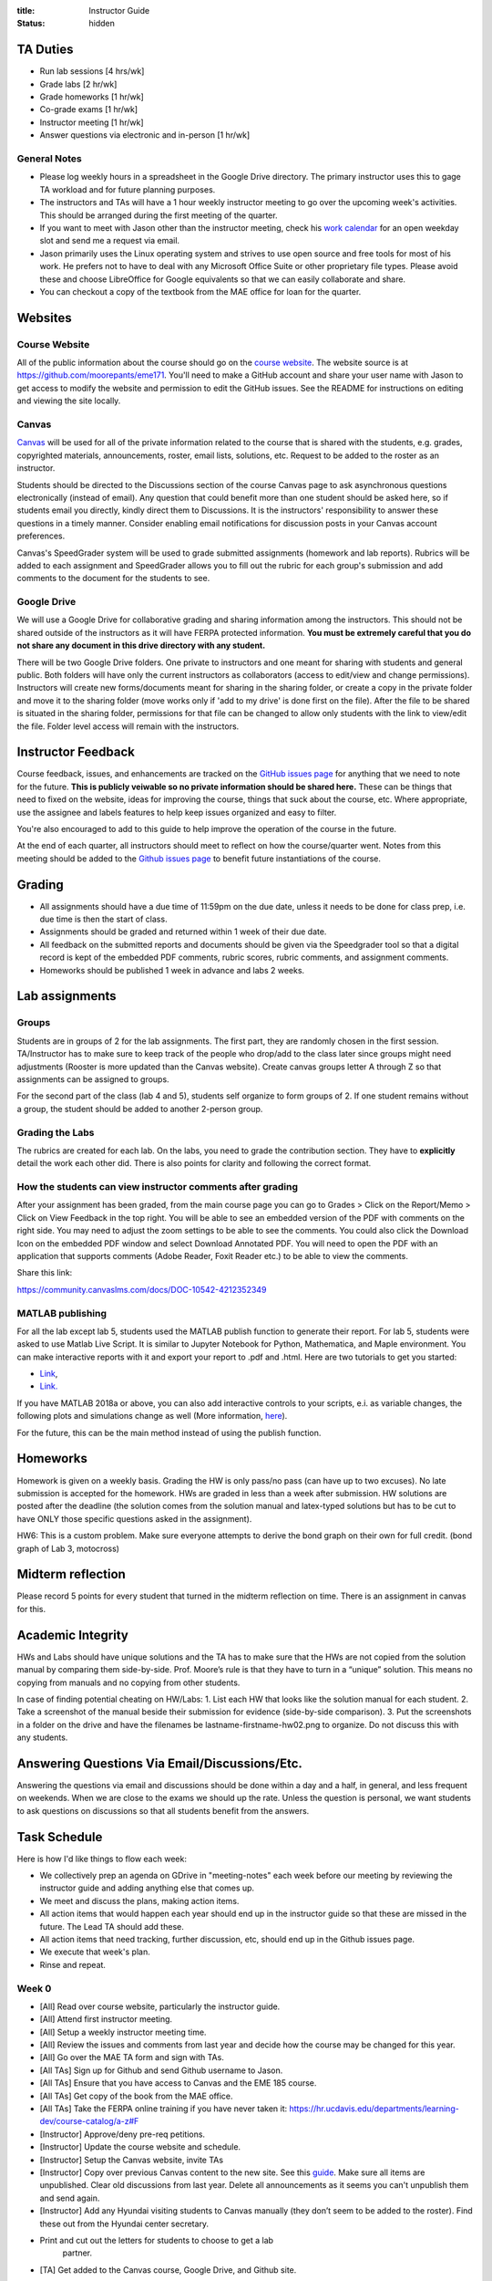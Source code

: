 :title: Instructor Guide
:status: hidden

TA Duties
=========

- Run lab sessions [4 hrs/wk]
- Grade labs [2 hr/wk]
- Grade homeworks [1 hr/wk]
- Co-grade exams [1 hr/wk]
- Instructor meeting [1 hr/wk]
- Answer questions via electronic and in-person [1 hr/wk]

General Notes
-------------

- Please log weekly hours in a spreadsheet in the Google Drive directory. The
  primary instructor uses this to gage TA workload and for future planning
  purposes.
- The instructors and TAs will have a 1 hour weekly instructor meeting to go
  over the upcoming week's activities. This should be arranged during the first
  meeting of the quarter.
- If you want to meet with Jason other than the instructor meeting, check his
  `work calendar`_ for an open weekday slot and send me a request via email.
- Jason primarily uses the Linux operating system and strives to use open
  source and free tools for most of his work. He prefers not to have to deal
  with any Microsoft Office Suite or other proprietary file types. Please avoid
  these and choose LibreOffice for Google equivalents so that we can easily
  collaborate and share.
- You can checkout a copy of the textbook from the MAE office for loan for the
  quarter.

.. _work calendar:  http://www.moorepants.info/work-calendar.html

Websites
========

Course Website
--------------

All of the public information about the course should go on the `course
website`_. The website source is at https://github.com/moorepants/eme171.
You'll need to make a GitHub account and share your user name with Jason to get
access to modify the website and permission to edit the GitHub issues. See the
README for instructions on editing and viewing the site locally.

.. _course website: http://moorepants.github.io/eme171/

Canvas
------

Canvas_ will be used for all of the private information related to the course
that is shared with the students, e.g. grades, copyrighted materials,
announcements, roster, email lists, solutions, etc. Request to be added to the
roster as an instructor.

Students should be directed to the Discussions section of the course Canvas
page to ask asynchronous questions electronically (instead of email). Any
question that could benefit more than one student should be asked here, so if
students email you directly, kindly direct them to Discussions. It is the
instructors' responsibility to answer these questions in a timely manner.
Consider enabling email notifications for discussion posts in your Canvas
account preferences.

Canvas's SpeedGrader system will be used to grade submitted assignments
(homework and lab reports). Rubrics will be added to each assignment and
SpeedGrader allows you to fill out the rubric for each group's submission and
add comments to the document for the students to see.

.. _Canvas: http://canvas.ucdavis.edu

Google Drive
------------

We will use a Google Drive for collaborative grading and sharing information
among the instructors. This should not be shared outside of the instructors as
it will have FERPA protected information. **You must be extremely careful that
you do not share any document in this drive directory with any student.**

There will be two Google Drive folders. One private to instructors and one
meant for sharing with students and general public. Both folders will have only
the current instructors as collaborators (access to edit/view and change
permissions). Instructors will create new forms/documents meant for sharing in
the sharing folder, or create a copy in the private folder and move it to the
sharing folder (move works only if 'add to my drive' is done first on the
file). After the file to be shared is situated in the sharing folder,
permissions for that file can be changed to allow only students with the link
to view/edit the file. Folder level access will remain with the instructors.

Instructor Feedback
===================

Course feedback, issues, and enhancements are tracked on the `GitHub issues
page`_ for anything that we need to note for the future. **This is publicly
veiwable so no private information should be shared here.** These can be things
that need to fixed on the website, ideas for improving the course, things that
suck about the course, etc. Where appropriate, use the assignee and labels
features to help keep issues organized and easy to filter.

You're also encouraged to add to this guide to help improve the operation of
the course in the future.

At the end of each quarter, all instructors should meet to reflect on how the
course/quarter went. Notes from this meeting should be added to the `Github
issues page`_ to benefit future instantiations of the course.

.. _Github issues page: https://github.com/moorepants/eme171/issues

Grading
=======

- All assignments should have a due time of 11:59pm on the due date, unless it
  needs to be done for class prep, i.e. due time is then the start of class.
- Assignments should be graded and returned within 1 week of their due date.
- All feedback on the submitted reports and documents should be given via the
  Speedgrader tool so that a digital record is kept of the embedded PDF
  comments, rubric scores, rubric comments, and assignment comments.
- Homeworks should be published 1 week in advance and labs 2 weeks.

Lab assignments
===============

Groups
------

Students are in groups of 2 for the lab assignments. The first part, they are
randomly chosen in the first session. TA/Instructor has to make sure to keep
track of the people who drop/add to the class later since groups might need
adjustments (Rooster is more updated than the Canvas website). Create canvas
groups letter A through Z so that assignments can be assigned to groups.

For the second part of the class (lab 4 and 5), students self organize to form
groups of 2. If one student remains without a group, the student should be
added to another 2-person group.

Grading the Labs
----------------

The rubrics are created for each lab. On the labs, you need to grade the
contribution section. They have to **explicitly** detail the work each other
did. There is also points for clarity and following the correct format.

How the students can view instructor comments after grading
-----------------------------------------------------------

After your assignment has been graded, from the main course page you can go to
Grades > Click on the Report/Memo > Click on View Feedback in the top right.
You will be able to see an embedded version of the PDF with comments on the
right side. You may need to adjust the zoom settings to be able to see the
comments. You could also click the Download Icon on the embedded PDF window and
select Download Annotated PDF. You will need to open the PDF with an
application that supports comments (Adobe Reader, Foxit Reader etc.) to be able
to view the comments.

Share this link:

https://community.canvaslms.com/docs/DOC-10542-4212352349

MATLAB publishing
-----------------

For all the lab except lab 5, students used the MATLAB publish function to
generate their report. For lab 5, students were asked to use Matlab Live
Script. It is similar to Jupyter Notebook for Python, Mathematica, and Maple
environment. You can make interactive reports with it and export your report to
.pdf and .html. Here are two tutorials to get you started:

- `Link <https://www.mathworks.com/products/matlab/live-editor.html>`__,
- `Link. <https://www.mathworks.com/videos/using-the-live-editor-117940.html>`__

If you have MATLAB 2018a or above, you can also add interactive controls to
your scripts, e.i. as variable changes, the following plots and simulations
change as well (More information, `here
<https://www.mathworks.com/help/matlab/matlab_prog/add-interactive-controls-to-a-live-script.html>`__).

For the future, this can be the main method instead of using the publish
function.

Homeworks
=========

Homework is given on a weekly basis. Grading the HW is only pass/no pass (can
have up to two excuses). No late submission is accepted for the homework. HWs
are graded in less than a week after submission. HW solutions are posted after
the deadline (the solution comes from the solution manual and latex-typed
solutions but has to be cut to have ONLY those specific questions asked in the
assignment).

HW6: This is a custom problem. Make sure everyone attempts to derive the bond
graph on their own for full credit. (bond graph of Lab 3, motocross)

Midterm reflection
==================

Please record 5 points for every student that turned in the midterm reflection
on time. There is an assignment in canvas for this.

Academic Integrity
==================

HWs and Labs should have unique solutions and the TA has to make sure that the
HWs are not copied from the solution manual by comparing them side-by-side.
Prof. Moore’s rule is that they have to turn in a “unique” solution. This means
no copying from manuals and no copying from other students.

In case of finding potential cheating on HW/Labs: 1. List each HW that looks
like the solution manual for each student. 2. Take a screenshot of the manual
beside their submission for evidence (side-by-side comparison). 3. Put the
screenshots in a folder on the drive and have the filenames be
lastname-firstname-hw02.png to organize. Do not discuss this with any students.

Answering Questions Via Email/Discussions/Etc.
==============================================

Answering the questions via email and discussions should be done within a day
and a half, in general, and less frequent on weekends. When we are close to the
exams we should up the rate. Unless the question is personal, we want students
to ask questions on discussions so that all students benefit from the answers.

Task Schedule
=============

Here is how I'd like things to flow each week:

- We collectively prep an agenda on GDrive in "meeting-notes" each week before
  our meeting by reviewing the instructor guide and adding anything else that
  comes up.
- We meet and discuss the plans, making action items.
- All action items that would happen each year should end up in the instructor
  guide so that these are missed in the future. The Lead TA should add these.
- All action items that need tracking, further discussion, etc, should end up
  in the Github issues page.
- We execute that week's plan.
- Rinse and repeat.

Week 0
------

- [All] Read over course website, particularly the instructor guide.
- [All] Attend first instructor meeting.
- [All] Setup a weekly instructor meeting time.
- [All] Review the issues and comments from last year and decide how the course
  may be changed for this year.
- [All] Go over the MAE TA form and sign with TAs.
- [All TAs] Sign up for Github and send Github username to Jason.
- [All TAs] Ensure that you have access to Canvas and the EME 185 course.
- [All TAs] Get copy of the book from the MAE office.
- [All TAs] Take the FERPA online training if you have never taken it:
  https://hr.ucdavis.edu/departments/learning-dev/course-catalog/a-z#F
- [Instructor] Approve/deny pre-req petitions.
- [Instructor] Update the course website and schedule.
- [Instructor] Setup the Canvas website, invite TAs
- [Instructor] Copy over previous Canvas content to the new site. See this `guide
  <https://community.canvaslms.com/docs/DOC-12935-415257077>`_. Make sure all
  items are unpublished. Clear old discussions from last year. Delete all
  announcements as it seems you can't unpublish them and send again.
- [Instructor] Add any Hyundai visiting students to Canvas manually (they don’t
  seem to be added to the roster). Find these out from the Hyundai center
  secretary.
- Print and cut out the letters for students to choose to get a lab
   partner.
- [TA] Get added to the Canvas course, Google Drive, and Github site.

Week 1
------

-  [TA] Send out whenisgood poll for lab/OH times, due date Friday.
-  [TA] Select two 2 hour lab periods that are at optimal times, report
   how many students are unlikely to make those times and discuss with
   Jason.
-  [TA] Prepare Lab 1 assignment on Canvas and post by Friday.
-  [TA] Setup Canvas groups for each lab team pair by Friday (use for
   lab assignments).

Week 2
------

-  [TA] Make an announcement on Canvas with the selected lab times and
   update the website to reflect these times.
-  [TA] Post solutions to HW 1 on Tuesday.
-  [TA] Grade homework 1 within a week of submission.

Week 3
------

-  [TA] Post solutions to HW 2 on Tuesday.
-  [TA] Grade homework 2 within a week of submission.
-  [TA] Post and publish lab 2 to Canvas on Friday.
-  [TA] Make sure all the groups all 2-3 person

Week 4
------

-  [TA] Create Rubric for lab 1
-  [TA] Grade lab 1 within one week of the submission.
-  [TA] Post solutions to HW3
-  [TA] Grade HW3

Week 5
------

-  [TA] Grade lab 2
-  [TA] Grade HW 4
-  [TA] Answer questions for midterm

Week 6
------

-  [TA] Grade midterm
-  [TA] Grade HW 5
-  [TA] Post solution to HW 5
-  [TA] Grade lab 2

Week 7
------

-  [TA] Polish and pre-release lab 4
-  [TA] Grade HW 6
-  [TA] Review all the HWs for potential cheaters
-  [TA] Midterm reflection points
-  [TA] Post solution to HW 6

Week 8
------

-  [TA] Grade Lab 3
-  [TA] Solution to Lab 4
-  [TA] Complete cheaters sheet
-  [TA] Post solution to HW 7

Week 9
------

-  [TA] Grade Lab 4
-  [TA] Grade HW 8
-  [TA] Post solutions to HW 8
-  [TA] Post solutions to Lab 3 and 4

Week 10
-------

-  [TA] Grade Lab 5
-  [TA] Grade HW 9
-  [TA] Post solution to HW 9
-  [TA] Finalize the instructor guide
-  [TA] Hold additional office hour for the final exam
